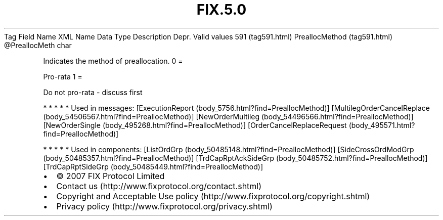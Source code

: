 .TH FIX.5.0 "" "" "Tag #591"
Tag
Field Name
XML Name
Data Type
Description
Depr.
Valid values
591 (tag591.html)
PreallocMethod (tag591.html)
\@PreallocMeth
char
.PP
Indicates the method of preallocation.
0
=
.PP
Pro-rata
1
=
.PP
Do not pro-rata - discuss first
.PP
   *   *   *   *   *
Used in messages:
[ExecutionReport (body_5756.html?find=PreallocMethod)]
[MultilegOrderCancelReplace (body_54506567.html?find=PreallocMethod)]
[NewOrderMultileg (body_54496566.html?find=PreallocMethod)]
[NewOrderSingle (body_495268.html?find=PreallocMethod)]
[OrderCancelReplaceRequest (body_495571.html?find=PreallocMethod)]
.PP
   *   *   *   *   *
Used in components:
[ListOrdGrp (body_50485148.html?find=PreallocMethod)]
[SideCrossOrdModGrp (body_50485357.html?find=PreallocMethod)]
[TrdCapRptAckSideGrp (body_50485752.html?find=PreallocMethod)]
[TrdCapRptSideGrp (body_50485449.html?find=PreallocMethod)]

.PD 0
.P
.PD

.PP
.PP
.IP \[bu] 2
© 2007 FIX Protocol Limited
.IP \[bu] 2
Contact us (http://www.fixprotocol.org/contact.shtml)
.IP \[bu] 2
Copyright and Acceptable Use policy (http://www.fixprotocol.org/copyright.shtml)
.IP \[bu] 2
Privacy policy (http://www.fixprotocol.org/privacy.shtml)
